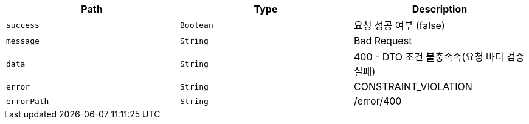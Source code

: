 |===
|Path|Type|Description

|`+success+`
|`+Boolean+`
|요청 성공 여부 (false)

|`+message+`
|`+String+`
|Bad Request

|`+data+`
|`+String+`
|400 - DTO 조건 불충족족(요청 바디 검증 실패)

|`+error+`
|`+String+`
|CONSTRAINT_VIOLATION

|`+errorPath+`
|`+String+`
|/error/400

|===